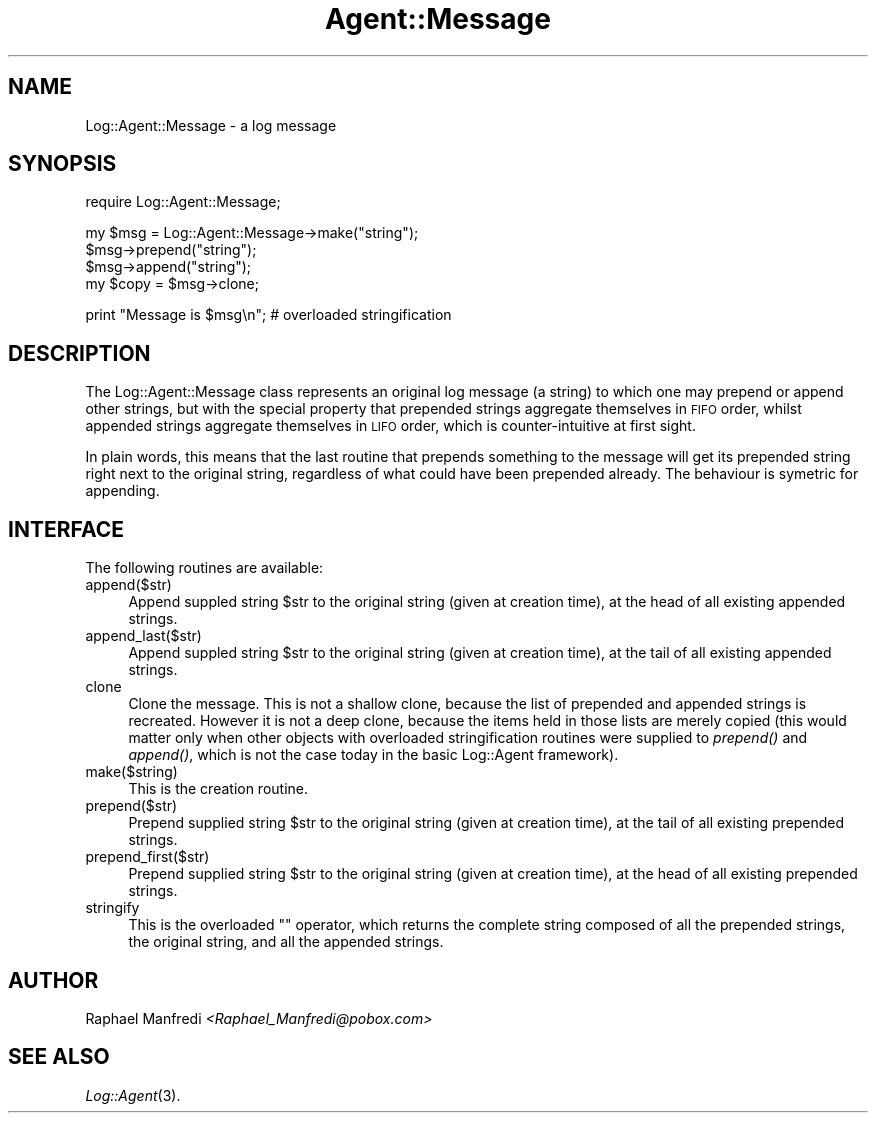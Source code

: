 .\" Automatically generated by Pod::Man version 1.15
.\" Mon Apr 23 13:12:30 2001
.\"
.\" Standard preamble:
.\" ======================================================================
.de Sh \" Subsection heading
.br
.if t .Sp
.ne 5
.PP
\fB\\$1\fR
.PP
..
.de Sp \" Vertical space (when we can't use .PP)
.if t .sp .5v
.if n .sp
..
.de Ip \" List item
.br
.ie \\n(.$>=3 .ne \\$3
.el .ne 3
.IP "\\$1" \\$2
..
.de Vb \" Begin verbatim text
.ft CW
.nf
.ne \\$1
..
.de Ve \" End verbatim text
.ft R

.fi
..
.\" Set up some character translations and predefined strings.  \*(-- will
.\" give an unbreakable dash, \*(PI will give pi, \*(L" will give a left
.\" double quote, and \*(R" will give a right double quote.  | will give a
.\" real vertical bar.  \*(C+ will give a nicer C++.  Capital omega is used
.\" to do unbreakable dashes and therefore won't be available.  \*(C` and
.\" \*(C' expand to `' in nroff, nothing in troff, for use with C<>
.tr \(*W-|\(bv\*(Tr
.ds C+ C\v'-.1v'\h'-1p'\s-2+\h'-1p'+\s0\v'.1v'\h'-1p'
.ie n \{\
.    ds -- \(*W-
.    ds PI pi
.    if (\n(.H=4u)&(1m=24u) .ds -- \(*W\h'-12u'\(*W\h'-12u'-\" diablo 10 pitch
.    if (\n(.H=4u)&(1m=20u) .ds -- \(*W\h'-12u'\(*W\h'-8u'-\"  diablo 12 pitch
.    ds L" ""
.    ds R" ""
.    ds C` ""
.    ds C' ""
'br\}
.el\{\
.    ds -- \|\(em\|
.    ds PI \(*p
.    ds L" ``
.    ds R" ''
'br\}
.\"
.\" If the F register is turned on, we'll generate index entries on stderr
.\" for titles (.TH), headers (.SH), subsections (.Sh), items (.Ip), and
.\" index entries marked with X<> in POD.  Of course, you'll have to process
.\" the output yourself in some meaningful fashion.
.if \nF \{\
.    de IX
.    tm Index:\\$1\t\\n%\t"\\$2"
..
.    nr % 0
.    rr F
.\}
.\"
.\" For nroff, turn off justification.  Always turn off hyphenation; it
.\" makes way too many mistakes in technical documents.
.hy 0
.if n .na
.\"
.\" Accent mark definitions (@(#)ms.acc 1.5 88/02/08 SMI; from UCB 4.2).
.\" Fear.  Run.  Save yourself.  No user-serviceable parts.
.bd B 3
.    \" fudge factors for nroff and troff
.if n \{\
.    ds #H 0
.    ds #V .8m
.    ds #F .3m
.    ds #[ \f1
.    ds #] \fP
.\}
.if t \{\
.    ds #H ((1u-(\\\\n(.fu%2u))*.13m)
.    ds #V .6m
.    ds #F 0
.    ds #[ \&
.    ds #] \&
.\}
.    \" simple accents for nroff and troff
.if n \{\
.    ds ' \&
.    ds ` \&
.    ds ^ \&
.    ds , \&
.    ds ~ ~
.    ds /
.\}
.if t \{\
.    ds ' \\k:\h'-(\\n(.wu*8/10-\*(#H)'\'\h"|\\n:u"
.    ds ` \\k:\h'-(\\n(.wu*8/10-\*(#H)'\`\h'|\\n:u'
.    ds ^ \\k:\h'-(\\n(.wu*10/11-\*(#H)'^\h'|\\n:u'
.    ds , \\k:\h'-(\\n(.wu*8/10)',\h'|\\n:u'
.    ds ~ \\k:\h'-(\\n(.wu-\*(#H-.1m)'~\h'|\\n:u'
.    ds / \\k:\h'-(\\n(.wu*8/10-\*(#H)'\z\(sl\h'|\\n:u'
.\}
.    \" troff and (daisy-wheel) nroff accents
.ds : \\k:\h'-(\\n(.wu*8/10-\*(#H+.1m+\*(#F)'\v'-\*(#V'\z.\h'.2m+\*(#F'.\h'|\\n:u'\v'\*(#V'
.ds 8 \h'\*(#H'\(*b\h'-\*(#H'
.ds o \\k:\h'-(\\n(.wu+\w'\(de'u-\*(#H)/2u'\v'-.3n'\*(#[\z\(de\v'.3n'\h'|\\n:u'\*(#]
.ds d- \h'\*(#H'\(pd\h'-\w'~'u'\v'-.25m'\f2\(hy\fP\v'.25m'\h'-\*(#H'
.ds D- D\\k:\h'-\w'D'u'\v'-.11m'\z\(hy\v'.11m'\h'|\\n:u'
.ds th \*(#[\v'.3m'\s+1I\s-1\v'-.3m'\h'-(\w'I'u*2/3)'\s-1o\s+1\*(#]
.ds Th \*(#[\s+2I\s-2\h'-\w'I'u*3/5'\v'-.3m'o\v'.3m'\*(#]
.ds ae a\h'-(\w'a'u*4/10)'e
.ds Ae A\h'-(\w'A'u*4/10)'E
.    \" corrections for vroff
.if v .ds ~ \\k:\h'-(\\n(.wu*9/10-\*(#H)'\s-2\u~\d\s+2\h'|\\n:u'
.if v .ds ^ \\k:\h'-(\\n(.wu*10/11-\*(#H)'\v'-.4m'^\v'.4m'\h'|\\n:u'
.    \" for low resolution devices (crt and lpr)
.if \n(.H>23 .if \n(.V>19 \
\{\
.    ds : e
.    ds 8 ss
.    ds o a
.    ds d- d\h'-1'\(ga
.    ds D- D\h'-1'\(hy
.    ds th \o'bp'
.    ds Th \o'LP'
.    ds ae ae
.    ds Ae AE
.\}
.rm #[ #] #H #V #F C
.\" ======================================================================
.\"
.IX Title "Agent::Message 3"
.TH Agent::Message 3 "perl v5.6.1" "2001-03-14" "User Contributed Perl Documentation"
.UC
.SH "NAME"
Log::Agent::Message \- a log message
.SH "SYNOPSIS"
.IX Header "SYNOPSIS"
.Vb 1
\& require Log::Agent::Message;
.Ve
.Vb 4
\& my $msg = Log::Agent::Message->make("string");
\& $msg->prepend("string");
\& $msg->append("string");
\& my $copy = $msg->clone;
.Ve
.Vb 1
\& print "Message is $msg\en";     # overloaded stringification
.Ve
.SH "DESCRIPTION"
.IX Header "DESCRIPTION"
The Log::Agent::Message class represents an original log message
(a string) to which one may prepend or append other strings, but with
the special property that prepended strings aggregate themselves
in \s-1FIFO\s0 order, whilst appended strings aggregate themselves in \s-1LIFO\s0
order, which is counter-intuitive at first sight.
.PP
In plain words, this means that the last routine that prepends something
to the message will get its prepended string right next to the original
string, regardless of what could have been prepended already. The behaviour
is symetric for appending.
.SH "INTERFACE"
.IX Header "INTERFACE"
The following routines are available:
.Ip "append($str)" 4
.IX Item "append($str)"
Append suppled string \f(CW$str\fR to the original string (given at creation
time), at the head of all existing appended strings.
.Ip "append_last($str)" 4
.IX Item "append_last($str)"
Append suppled string \f(CW$str\fR to the original string (given at creation
time), at the tail of all existing appended strings.
.Ip "clone" 4
.IX Item "clone"
Clone the message. This is not a shallow clone, because the list of
prepended and appended strings is recreated. However it is not a deep
clone, because the items held in those lists are merely copied (this would
matter only when other objects with overloaded stringification routines
were supplied to \fIprepend()\fR and \fIappend()\fR, which is not the case today in
the basic Log::Agent framework).
.Ip "make($string)" 4
.IX Item "make($string)"
This is the creation routine.
.Ip "prepend($str)" 4
.IX Item "prepend($str)"
Prepend supplied string \f(CW$str\fR to the original string (given at creation
time), at the tail of all existing prepended strings.
.Ip "prepend_first($str)" 4
.IX Item "prepend_first($str)"
Prepend supplied string \f(CW$str\fR to the original string (given at creation
time), at the head of all existing prepended strings.
.Ip "stringify" 4
.IX Item "stringify"
This is the overloaded "" operator, which returns the complete string
composed of all the prepended strings, the original string, and all
the appended strings.
.SH "AUTHOR"
.IX Header "AUTHOR"
Raphael Manfredi \fI<Raphael_Manfredi@pobox.com>\fR
.SH "SEE ALSO"
.IX Header "SEE ALSO"
\&\fILog::Agent\fR\|(3).
